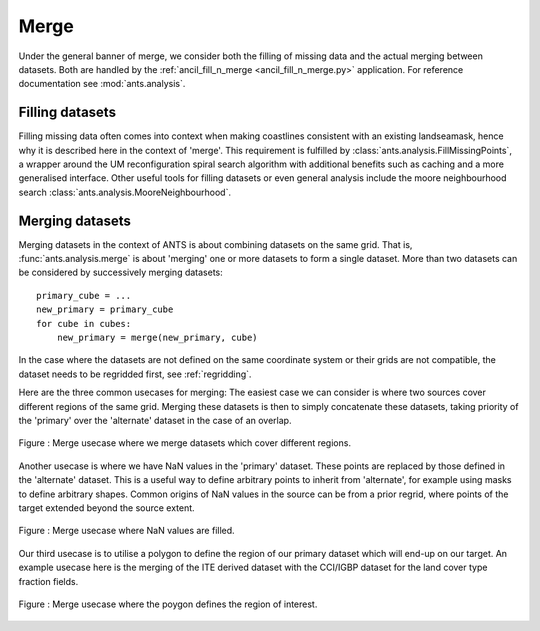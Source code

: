 .. _merge:

=====
Merge
=====

Under the general banner of merge, we consider both the filling of missing data and the actual merging between datasets.  Both are handled by the :ref:`ancil_fill_n_merge <ancil_fill_n_merge.py>` application.  For reference documentation see :mod:`ants.analysis`.

Filling datasets
================

Filling missing data often comes into context when making coastlines consistent with an existing landseamask, hence why it is described here in the context of 'merge'.
This requirement is fulfilled by :class:`ants.analysis.FillMissingPoints`, a wrapper around the UM reconfiguration spiral search algorithm with additional benefits such as caching and a more generalised interface.  Other useful tools for filling datasets or even general analysis include the moore neighbourhood search :class:`ants.analysis.MooreNeighbourhood`.

Merging datasets
================

Merging datasets in the context of ANTS is about combining datasets on the same grid.  That is, :func:`ants.analysis.merge` is about 'merging' one or more datasets to form a single dataset.
More than two datasets can be considered by successively merging datasets::

    primary_cube = ...
    new_primary = primary_cube
    for cube in cubes:
        new_primary = merge(new_primary, cube)

In the case where the datasets are not defined on the same coordinate system or their grids are not compatible, the dataset needs to be regridded first, see :ref:`regridding`.

Here are the three common usecases for merging:  The easiest case we can consider is where two sources cover different regions of the same grid.  Merging these datasets is then to simply concatenate these datasets, taking priority of the 'primary' over the 'alternate' dataset in the case of an overlap.

.. figure:: resource/merge2.svg
    :align: center
    :width: 500px
    :alt: Merge usecase illustration with differnt geographic coverage.

    Figure : Merge usecase where we merge datasets which cover different regions.

Another usecase is where we have NaN values in the 'primary' dataset.  These points are replaced by those defined in the 'alternate' dataset.  This is a useful way to define arbitrary points to inherit from 'alternate', for example using masks to define arbitrary shapes.  Common origins of NaN values in the source can be from a prior regrid, where points of the target extended beyond the source extent.

.. figure:: resource/merge3.svg
    :align: center
    :width: 500px
    :alt: Merge usecase illustration with NaN values.

    Figure : Merge usecase where NaN values are filled.

Our third usecase is to utilise a polygon to define the region of our primary dataset which will end-up on our target.  An example usecase here is the merging of the ITE derived dataset with the CCI/IGBP dataset for the land cover type fraction fields.

.. figure:: resource/merge1.svg
    :align: center
    :width: 500px
    :alt: Merge usecase illustration.

    Figure : Merge usecase where the poygon defines the region of interest.
